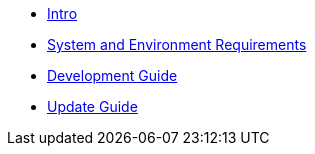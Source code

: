 * xref:infrastructure-setup:index.adoc[Intro]
* xref:ROOT:sysenv-requirements.adoc[System and Environment Requirements]
* xref:ROOT:development-guide.adoc[Development Guide]
* xref:ROOT:update-guide.adoc[Update Guide]
